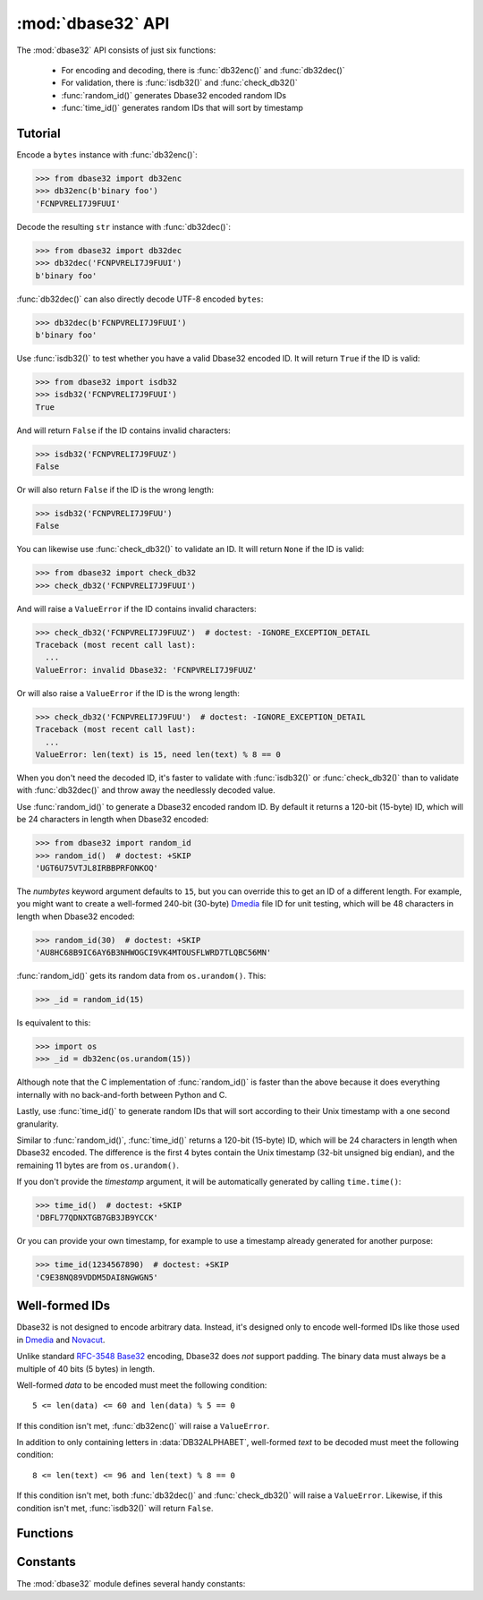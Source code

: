 :mod:`dbase32` API
==================

.. py:module:: dbase32
    :synopsis: base32-encoding with a sorted-order alphabet (for databases)


The :mod:`dbase32` API consists of just six functions:

    * For encoding and decoding, there is :func:`db32enc()` and :func:`db32dec()`

    * For validation, there is :func:`isdb32()` and :func:`check_db32()`

    * :func:`random_id()` generates Dbase32 encoded random IDs

    * :func:`time_id()` generates random IDs that will sort by timestamp



Tutorial
--------

Encode a ``bytes`` instance with :func:`db32enc()`:

>>> from dbase32 import db32enc
>>> db32enc(b'binary foo')
'FCNPVRELI7J9FUUI'

Decode the resulting ``str`` instance with :func:`db32dec()`:

>>> from dbase32 import db32dec
>>> db32dec('FCNPVRELI7J9FUUI')
b'binary foo'

:func:`db32dec()` can also directly decode UTF-8 encoded ``bytes``:

>>> db32dec(b'FCNPVRELI7J9FUUI')
b'binary foo'

Use :func:`isdb32()` to test whether you have a valid Dbase32 encoded ID.  It
will return ``True`` if the ID is valid:

>>> from dbase32 import isdb32
>>> isdb32('FCNPVRELI7J9FUUI')
True

And will return ``False`` if the ID contains invalid characters:

>>> isdb32('FCNPVRELI7J9FUUZ')
False

Or will also return ``False`` if the ID is the wrong length:

>>> isdb32('FCNPVRELI7J9FUU')
False

You can likewise use :func:`check_db32()` to validate an ID.  It will return
``None`` if the ID is valid:

>>> from dbase32 import check_db32
>>> check_db32('FCNPVRELI7J9FUUI')

And will raise a ``ValueError`` if the ID contains invalid characters:

>>> check_db32('FCNPVRELI7J9FUUZ')  # doctest: -IGNORE_EXCEPTION_DETAIL
Traceback (most recent call last):
  ...
ValueError: invalid Dbase32: 'FCNPVRELI7J9FUUZ'

Or will also raise a ``ValueError`` if the ID is the wrong length:

>>> check_db32('FCNPVRELI7J9FUU')  # doctest: -IGNORE_EXCEPTION_DETAIL
Traceback (most recent call last):
  ...
ValueError: len(text) is 15, need len(text) % 8 == 0

When you don't need the decoded ID, it's faster to validate with
:func:`isdb32()` or :func:`check_db32()` than to validate with :func:`db32dec()`
and throw away the needlessly decoded value.

Use :func:`random_id()` to generate a Dbase32 encoded random ID.  By default it
returns a 120-bit (15-byte) ID, which will be 24 characters in length when
Dbase32 encoded:

>>> from dbase32 import random_id
>>> random_id()  # doctest: +SKIP
'UGT6U75VTJL8IRBBPRFONKOQ'

The *numbytes* keyword argument defaults to ``15``, but you can override this
to get an ID of a different length.  For example, you might want to create a
well-formed 240-bit (30-byte) `Dmedia`_ file ID for unit testing, which will be
48 characters in length when Dbase32 encoded:

>>> random_id(30)  # doctest: +SKIP
'AU8HC68B9IC6AY6B3NHWOGCI9VK4MTOUSFLWRD7TLQBC56MN'

:func:`random_id()` gets its random data from ``os.urandom()``.  This:

>>> _id = random_id(15)

Is equivalent to this:

>>> import os
>>> _id = db32enc(os.urandom(15))

Although note that the C implementation of :func:`random_id()` is faster than
the above because it does everything internally with no back-and-forth between
Python and C.

Lastly, use :func:`time_id()` to generate random IDs that will sort according to
their Unix timestamp with a one second granularity.

Similar to :func:`random_id()`, :func:`time_id()` returns a 120-bit (15-byte)
ID, which will be 24 characters in length when Dbase32 encoded.  The difference
is the first 4 bytes contain the Unix timestamp (32-bit unsigned big endian),
and the remaining 11 bytes are from ``os.urandom()``.

If you don't provide the *timestamp* argument, it will be automatically
generated by calling ``time.time()``:

>>> time_id()  # doctest: +SKIP
'DBFL77QDNXTGB7GB3JB9YCCK'

Or you can provide your own timestamp, for example to use a timestamp already
generated for another purpose:

>>> time_id(1234567890)  # doctest: +SKIP
'C9E38NQ89VDDM5DAI8NGWGN5'



Well-formed IDs
---------------

Dbase32 is not designed to encode arbitrary data.  Instead, it's designed only
to encode well-formed IDs like those used in `Dmedia`_ and `Novacut`_.

Unlike standard `RFC-3548 Base32`_ encoding, Dbase32 does *not* support
padding.  The binary data must always be a multiple of 40 bits (5 bytes) in
length.

Well-formed *data* to be encoded must meet the following condition::

    5 <= len(data) <= 60 and len(data) % 5 == 0

If this condition isn't met, :func:`db32enc()` will raise a ``ValueError``.

In addition to only containing letters in :data:`DB32ALPHABET`, well-formed
*text* to be decoded must meet the following condition::

    8 <= len(text) <= 96 and len(text) % 8 == 0

If this condition isn't met, both :func:`db32dec()` and :func:`check_db32()`
will raise a ``ValueError``.  Likewise, if this condition isn't met,
:func:`isdb32()` will return ``False``.



Functions
---------

.. function:: db32enc(data)

    Encode *data* as Dbase32 text.

    A ``str`` instance is returned:

    >>> db32enc(b'Bytes')
    'BCVQBSEM'

    *data* must be a ``bytes`` instance that meets the following condition::

        5 <= len(data) <= 60 and len(data) % 5 == 0

    If the above condition is not met, a ``ValueError`` is raised.


.. function:: db32dec(text)

    Decode Dbase32 *text*.

    A ``bytes`` instance is returned:

    >>> db32dec('BCVQBSEM')
    b'Bytes'

    *text* must be a ``str`` or ``bytes`` instance that meets the following
    condition::

        8 <= len(text) <= 96 and len(text) % 8 == 0

    If the above condition is not met, or if *text* contains any letters not
    in :data:`DB32ALPHABET`, a ``ValueError`` is raised.


.. function:: isdb32(text)

    Return ``True`` if *text* contains a valid Dbase32 encoded ID.

    >>> isdb32('39AYA9AY')
    True
    >>> isdb32('27AZ27AZ')
    False

    This function will only return ``True`` if *text* contains only letters
    in :data:`DB32ALPHABET`, and if *text* meets following condition::

        8 <= len(text) <= 96 and len(text) % 8 == 0

    Otherwise, ``False`` is returned.


.. function:: check_db32(text)

    Raise a ``ValueError`` if *text* is not a valid Dbase32 encoded ID.

    This function will raise a ``ValueError`` if *text* contains any letters
    that are not in :data:`DB32ALPHABET`.  For example:

    >>> check_db32('39AYA9AY')
    >>> check_db32('39AY27AZ')  # doctest: -IGNORE_EXCEPTION_DETAIL
    Traceback (most recent call last):
      ...
    ValueError: invalid Dbase32: '39AY27AZ'

    This function will likewise raise a ``ValueError`` if *text* doesn't meet
    the following condition::

        8 <= len(text) <= 96 and len(text) % 8 == 0

    If *text* is a valid Dbase32 ID, this function returns ``None``.


.. function:: random_id(numbytes=15)

    Return a Dbase32 encoded random ID.

    By default, a 120-bit (15-byte) ID is returned, which will be 24
    characters in length when Dbase32 encoded:

    >>> random_id()  # doctest: +SKIP
    'XM4OINLIPO6VVF549TWYNK89'

    If provided, *numbytes* must be an ``int`` such that::

        5 <= numbytes <= 60 and numbytes % 5 == 0

    The random data is from ``os.urandom()``.


.. function:: time_id(timestamp=-1)

    Return a Dbase32 encoded random ID that will sort according to timestamp.

    These IDs will sort in ascending order according to the Unix timestamp, with
    a one second granularity.

    Similar to :func:`random_id()`, this function returns a 120-bit (15-byte)
    ID, which will be 24 characters in length when Dbase32 encoded.

    The difference is the first 4 bytes of this ID are the time since the Unix
    Epoch in seconds, truncated a 32-bit unsigned integer (which wont overflow
    till the year 2106).  The remaining 11 bytes are from ``os.urandom()``.

    This function is aimed at event logging and similar scenarios where it's
    handy for the IDs to sort chronologically.

    If you provide the optional *timestamp* kwarg, that timestamp will be used.
    Otherwise the timestamp is built by calling ``time.time()``.



Constants
---------

The :mod:`dbase32` module defines several handy constants:

.. data:: using_c_extension

    A flag indicating whether the Dbase32 `C implementation`_ is being used.

    >>> import dbase32
    >>> dbase32.using_c_extension
    True

    This will be ``True`` when the ``dbase32._dbase32`` C extension is being
    used, or ``False`` when the ``dbase32._dbase32py`` pure-Python fallback is
    being used.

    For both security and performance reasons, only the `C implementation`_ is
    recommended for production use.  As such, 3rd party software might want to
    use this attribute in their unit tests and/or runtime initialization to
    verify that the Dbase32 C extension is in fact being used.

    Please see :doc:`security` for more details.

    .. versionadded:: 1.4


.. data:: DB32ALPHABET

    A ``str`` containing the Dbase32 alphabet.

    >>> import dbase32
    >>> dbase32.DB32ALPHABET
    '3456789ABCDEFGHIJKLMNOPQRSTUVWXY'

    Note that the Dbase32 alphabet (encoding table) is in ASCII/UTF-8 sorted
    order:

    >>> dbase32.DB32ALPHABET == ''.join(sorted(set(dbase32.DB32ALPHABET)))
    True 


.. data:: MAX_BIN_LEN

    Max length of data (in bytes) accepted for encoding.

    >>> import dbase32
    >>> dbase32.MAX_BIN_LEN
    60
    >>> dbase32.MAX_BIN_LEN * 8  # 480 bits
    480

    This constraint is used by :func:`db32enc()`, :func:`random_id()`, and
    :func:`time_id()`.


.. data:: MAX_TXT_LEN

    Max length of text (in characters) accepted for decoding or validation.

    >>> import dbase32
    >>> dbase32.MAX_TXT_LEN
    96
    >>> dbase32.MAX_TXT_LEN * 5 // 8 == dbase32.MAX_BIN_LEN
    True

    This constraint is used by :func:`db32dec()`, :func:`isdb32()`, and
    :func:`check_db32()`.


.. data:: RANDOM_BITS

    Default size (in bits) of the *decoded* ID generated by :func:`random_id()`.

    >>> import dbase32
    >>> dbase32.RANDOM_BITS
    120


.. data:: RANDOM_BYTES

    Default size (in bytes) of the *decoded* ID generated by :func:`random_id()`.

    >>> import dbase32
    >>> dbase32.RANDOM_BYTES
    15
    >>> dbase32.RANDOM_BYTES * 8 == dbase32.RANDOM_BITS
    True


.. data:: RANDOM_B32LEN

    Default size (in characters) of the ID generated by :func:`random_id()`.

    >>> import dbase32
    >>> dbase32.RANDOM_B32LEN
    24
    >>> dbase32.RANDOM_B32LEN * 5 // 8 == dbase32.RANDOM_BYTES
    True



.. _`Dbase32`: https://launchpad.net/dbase32
.. _`RFC-3548 Base32`: https://tools.ietf.org/html/rfc4648
.. _`Novacut`: https://launchpad.net/novacut
.. _`Dmedia`: https://launchpad.net/dmedia

.. _`C implementation`: http://bazaar.launchpad.net/~dmedia/dbase32/trunk/view/head:/dbase32/_dbase32.c

